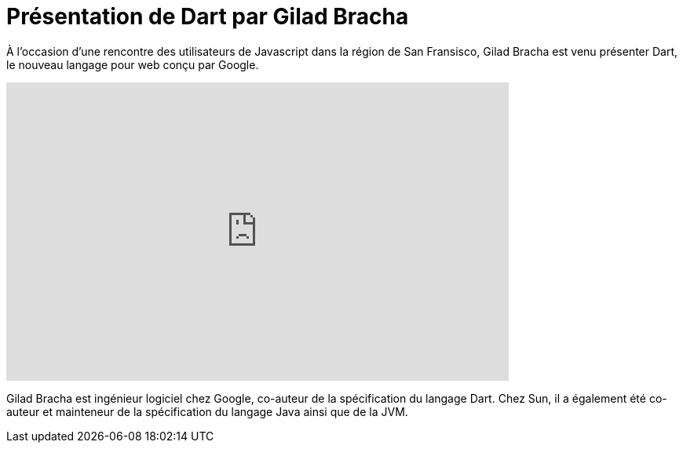 = Présentation de Dart par Gilad Bracha
:hp-tags: dart, google, javascript, web
:published_at: 2012-01-26

À l’occasion d’une rencontre des utilisateurs de Javascript dans la région de San Fransisco, Gilad Bracha est venu présenter Dart, le nouveau langage pour web conçu par Google.

video::Ka2iDlhBwYM[youtube, width=640, height=380]

Gilad Bracha est ingénieur logiciel chez Google, co-auteur de la spécification du langage Dart. Chez Sun, il a également été co-auteur et mainteneur de la spécification du langage Java ainsi que de la JVM.